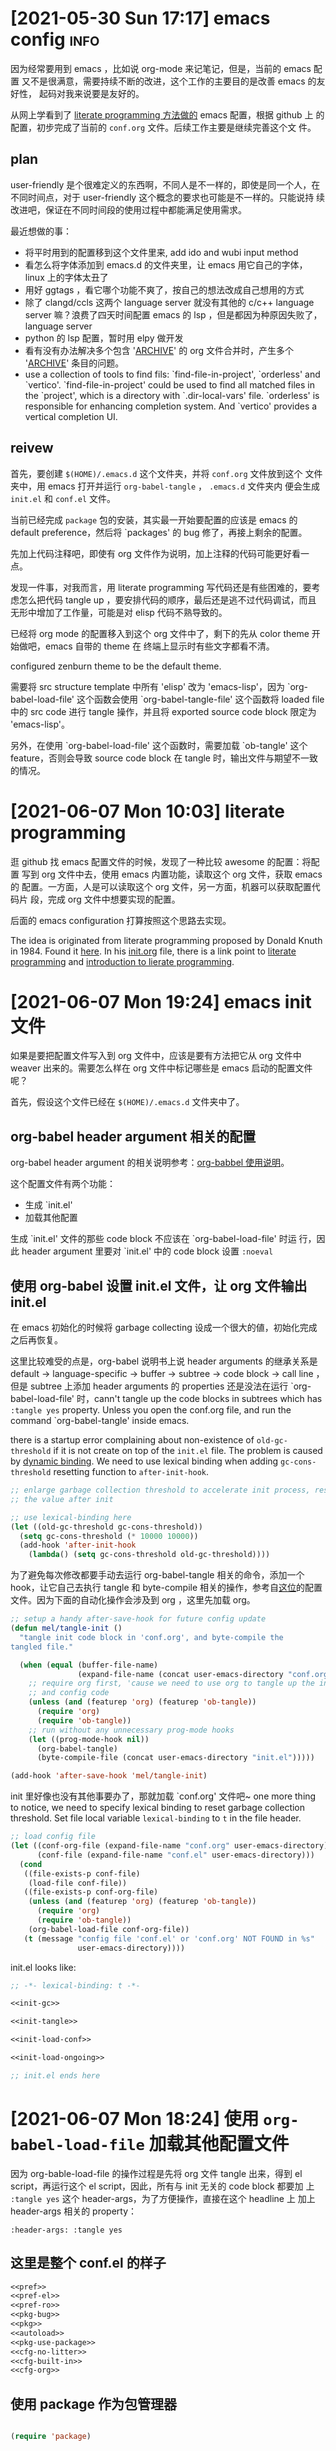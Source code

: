 #+STARTUP: hideblocks
* [2021-05-30 Sun 17:17] emacs config                                  :info:
  :PROPERTIES:
  :CUSTOM_ID: node-2021-05-30-17-17
  :ID:       node-2021-05-30-17-17
  :END:

  因为经常要用到 emacs ，比如说 org-mode 来记笔记，但是，当前的 emacs 配置
  又不是很满意，需要持续不断的改进，这个工作的主要目的是改善 emacs 的友好性，
  起码对我来说要是友好的。

  从网上学看到了 [[id:node-2021-06-07-10-03][literate programming 方法做的]] emacs 配置，根据 github 上
  的配置，初步完成了当前的 ~conf.org~ 文件。后续工作主要是继续完善这个文
  件。

** plan

   user-friendly 是个很难定义的东西啊，不同人是不一样的，即使是同一个人，在
   不同时间点，对于 user-friendly 这个概念的要求也可能是不一样的。只能说持
   续改进吧，保证在不同时间段的使用过程中都能满足使用需求。

   最近想做的事：
   - 将平时用到的配置移到这个文件里来, add ido and wubi input method
   - 看怎么将字体添加到 emacs.d 的文件夹里，让 emacs 用它自己的字体，linux
     上的字体太丑了
   - 用好 ggtags ，看它哪个功能不爽了，按自己的想法改成自己想用的方式
   - 除了 clangd/ccls 这两个 language server 就没有其他的 c/c++ language
     server 嘛？浪费了四天时间配置 emacs 的 lsp ，但是都因为种原因失败了，
     language server
   - python 的 lsp 配置，暂时用 elpy 做开发
   - 看有没有办法解决多个包含 '_ARCHIVE_' 的 org 文件合并时，产生多个
     '_ARCHIVE_' 条目的问题。
   - use a collection of tools to find fils: `find-file-in-project',
     `orderless' and `vertico'. `find-file-in-project' could be used to
     find all matched files in the `project', which is a directory with
     `.dir-local-vars' file. `orderless' is responsible for enhancing
     completion system. And `vertico' provides a vertical completion UI.

** reivew

   首先，要创建 ~$(HOME)/.emacs.d~ 这个文件夹，并将 ~conf.org~ 文件放到这个
   文件夹中，用 emacs 打开并运行 ~org-babel-tangle~ ， ~.emacs.d~ 文件夹内
   便会生成 ~init.el~ 和 ~conf.el~ 文件。

   当前已经完成 ~package~ 包的安装，其实最一开始要配置的应该是 emacs 的
   default preference，然后将 `packages' 的 bug 修了，再接上剩余的配置。

   先加上代码注释吧，即使有 org 文件作为说明，加上注释的代码可能更好看一点。

   发现一件事，对我而言，用 literate programming 写代码还是有些困难的，要考
   虑怎么把代码 tangle up ，要安排代码的顺序，最后还是逃不过代码调试，而且
   无形中增加了工作量，可能是对 elisp 代码不熟导致的。

   已经将 org mode 的配置移入到这个 org 文件中了，剩下的先从 color theme 开
   始做吧，emacs 自带的 theme 在 终端上显示时有些文字都看不清。

   configured zenburn theme to be the default theme.

   需要将 src structure template 中所有 'elisp' 改为 'emacs-lisp'，因为
   `org-babel-load-file' 这个函数会使用 `org-babel-tangle-file' 这个函数将
   loaded file 中的 src code 进行 tangle 操作，并且将 exported source code
   block 限定为 'emacs-lisp'。

   另外，在使用 `org-babel-load-file' 这个函数时，需要加载 `ob-tangle' 这个
   feature，否则会导致 source code block 在 tangle 时，输出文件与期望不一致
   的情况。

* [2021-06-07 Mon 10:03] literate programming
  :PROPERTIES:
  :CUSTOM_ID: node-2021-06-07-10-03
  :ID:       node-2021-06-07-10-03
  :END:

  逛 github 找 emacs 配置文件的时候，发现了一种比较 awesome 的配置：将配置
  写到 org 文件中去，使用 emacs 内置功能，读取这个 org 文件，获取 emacs 的
  配置。一方面，人是可以读取这个 org 文件，另一方面，机器可以获取配置代码片
  段，完成 org 文件中想要实现的配置。

  后面的 emacs configuration 打算按照这个思路去实现。

  The idea is originated from literate programming proposed by Donald Knuth
  in 1984. Found it [[https://github.com/alhassy/emacs.d][here]]. In his [[https://github.com/alhassy/emacs.d/blob/master/init.org][init.org]] file, there is a link point to
  [[https://leanpub.com/lit-config/read][literate programming]] and [[http://www.howardism.org/Technical/Emacs/literate-programming-tutorial.html][introduction to lierate programming]].
* [2021-06-07 Mon 19:24] emacs init 文件
  :PROPERTIES:
  :CUSTOM_ID: node-2021-06-07-19-24
  :ID:       node-2021-06-07-19-24
  :END:

  如果是要把配置文件写入到 org 文件中，应该是要有方法把它从 org 文件中
  weaver 出来的。需要怎么样在 org 文件中标记哪些是 emacs 启动的配置文件呢？

  首先，假设这个文件已经在 ~$(HOME)/.emacs.d~ 文件夹中了。

** org-babel header argument 相关的配置

   org-babel header argument 的相关说明参考：[[https://org-babel.readthedocs.io/en/latest/header-args][org-babbel 使用说明]]。

   这个配置文件有两个功能：
   - 生成 `init.el'
   - 加载其他配置

   生成 `init.el' 文件的那些 code block 不应该在 `org-babel-load-file' 时运
   行，因此 header argument 里要对 `init.el' 中的 code block 设置 ~:noeval~

** 使用 org-babel 设置 init.el 文件，让 org 文件输出 init.el
   :PROPERTIES:
   :header-args: :tangle no
   :END:

   在 emacs 初始化的时候将 garbage collecting 设成一个很大的値，初始化完成
   之后再恢复。

   这里比较难受的点是，org-babel 说明书上说 header arguments 的继承关系是
   default -> language-specific -> buffer -> subtree -> code block -> call
   line ，但是 subtree 上添加 header arguments 的 properties 还是没法在运行
   `org-babel-load-file' 时，cann't tangle up the code blocks in subtrees
   which has ~:tangle yes~ property. Unless you open the conf.org file, and
   run the command `org-babel-tangle' inside emacs.

   there is a startup error complaining about non-existence of
   ~old-gc-threshold~ if it is not create on top of the =init.el= file. The
   problem is caused by [[https://www.emacswiki.org/emacs/DynamicBindingVsLexicalBinding][dynamic binding]]. We need to use lexical binding
   when adding ~gc-cons-threshold~ resetting function to ~after-init-hook~.

   #+begin_src emacs-lisp :noweb-ref init-gc :noeval
     ;; enlarge garbage collection threshold to accelerate init process, reset
     ;; the value after init

     ;; use lexical-binding here
     (let ((old-gc-threshold gc-cons-threshold))
       (setq gc-cons-threshold (* 10000 10000))
       (add-hook 'after-init-hook
         (lambda() (setq gc-cons-threshold old-gc-threshold))))
   #+end_src

   为了避免每次修改都要手动去运行 org-babel-tangle 相关的命令，添加一个
   hook，让它自己去执行 tangle 和 byte-compile 相关的操作，参考自[[https://github.com/larstvei/dot-emacs][这位]]的配置
   文件。因为下面的自动化操作会涉及到 org ，这里先加载 org。

   #+begin_src emacs-lisp :noweb-ref init-tangle :noeval
     ;; setup a handy after-save-hook for future config update
     (defun mel/tangle-init ()
       "tangle init code block in 'conf.org', and byte-compile the
     tangled file."

       (when (equal (buffer-file-name)
                    (expand-file-name (concat user-emacs-directory "conf.org")))
         ;; require org first, 'cause we need to use org to tangle up the init
         ;; and config code
         (unless (and (featurep 'org) (featurep 'ob-tangle))
           (require 'org)
           (require 'ob-tangle))
         ;; run without any unnecessary prog-mode hooks
         (let ((prog-mode-hook nil))
           (org-babel-tangle)
           (byte-compile-file (concat user-emacs-directory "init.el")))))

     (add-hook 'after-save-hook 'mel/tangle-init)
   #+end_src

   init 里好像也没有其他事要办了，那就加载 `conf.org' 文件吧~ one more
   thing to notice, we need to specify lexical binding to reset garbage
   collection threshold. Set file local variable ~lexical-binding~ to ~t~
   in the file header.

   #+begin_src emacs-lisp :noweb-ref init-load-conf :noeval
     ;; load config file
     (let ((conf-org-file (expand-file-name "conf.org" user-emacs-directory))
           (conf-file (expand-file-name "conf.el" user-emacs-directory)))
       (cond
        ((file-exists-p conf-file)
         (load-file conf-file))
        ((file-exists-p conf-org-file)
         (unless (and (featurep 'org) (featurep 'ob-tangle))
           (require 'org)
           (require 'ob-tangle))
         (org-babel-load-file conf-org-file))
        (t (message "config file 'conf.el' or 'conf.org' NOT FOUND in %s"
                    user-emacs-directory))))
   #+end_src

   init.el looks like:

   #+begin_src emacs-lisp :tangle init.el :noweb tangle :noeval
     ;; -*- lexical-binding: t -*-

     <<init-gc>>

     <<init-tangle>>

     <<init-load-conf>>

     <<init-load-ongoing>>

     ;; init.el ends here
   #+end_src

* [2021-06-07 Mon 18:24] 使用 ~org-babel-load-file~ 加载其他配置文件
   :PROPERTIES:
   :header-args: :tangle no
   :END:

  因为 org-bable-load-file 的操作过程是先将 org 文件 tangle 出来，得到 el
  script，再运行这个 el script，因此，所有与 init 无关的 code block 都要加
  上 ~:tangle yes~ 这个 header-args，为了方便操作，直接在这个 headline 上
  加上 header-args 相关的 property：

  #+begin_example
    :header-args: :tangle yes
  #+end_example

** 这里是整个 conf.el 的样子

   #+begin_src emacs-lisp :tangle yes :noweb strip-export
     <<pref>>
     <<pref-el>>
     <<pref-ro>>
     <<pkg-bug>>
     <<pkg>>
     <<autoload>>
     <<pkg-use-package>>
     <<cfg-no-litter>>
     <<cfg-built-in>>
     <<cfg-org>>
    #+end_src

** 使用 package 作为包管理器

    #+begin_src emacs-lisp :noweb-ref pkg

      (require 'package)
    #+end_src

    配置 package 下载路径，不同 emacs 版本对应不同的下载路径。对于 26.1 这个
    版本，还可以配置 `package-gnupghome-dir' 这个文件夹。

    #+begin_src emacs-lisp :noweb-ref pkg

      (let ((versioned-pkg-dirs
             (mel/expand-pkgs-dir
              (format "elpa-%s.%s" emacs-major-version emacs-minor-version))))
        (setq package-user-dir versioned-pkg-dirs)
        (setq package-gnupghome-dir (expand-file-name "gnupg" versioned-pkg-dirs)))
    #+end_src

    package 仓库 `gnu' 与 `melpa'，这里使用网易的镜像。

    #+begin_src emacs-lisp :noweb-ref pkg

      (setq package-archives '(("gnu" . "http://mirrors.ustc.edu.cn/elpa/gnu/")
                               ("melpa-stable" . "http://mirrors.ustc.edu.cn/elpa/melpa-stable/")
                               ("melpa" . "http://mirrors.ustc.edu.cn/elpa/melpa/")))
    #+end_src

    这个配置好像是在哪抄的，忘了具体作用了。

    #+begin_src emacs-lisp :noweb-ref pkg

      (setq package-enable-at-startup nil)
    #+end_src

    添加一个安装 package 的函数

    #+begin_src emacs-lisp :noweb-ref pkg

      (defun mel/require-package (pkg)
        "Install given PACKAGE"
        (condition-case err
            (unless (package-installed-p pkg)
              (package-install pkg))
          (error (message "Couldn't install package: `%s': %S" pkg err) nil)))
    #+end_src

    初始化 package，并更新 package list

    #+begin_src emacs-lisp :noweb-ref pkg

      (package-initialize)

      ;; unconditionally update keyring for all versions
      (when (not package-archive-contents)
        ;; disable signature checking
        (setq package-check-signature nil)
        ;; these function are needed at least in versions less than 26.3
        (when (version<= "26.3" emacs-version)
          ;; install gnu-elpa-keyring-update
          (package-refresh-contents)
          (mel/require-package 'gnu-elpa-keyring-update)
          ;; set signature checking to default value
          (setq package-check-signature 'allow-unsigned)
          ;; import keyring to versioned-pkg-dirs/gnupg
          (package-import-keyring (expand-file-name "package-keyring.gpg" data-directory))
          ;; update keyring
          (gnu-elpa-keyring-update)))
    #+end_src

    因为 26.1 emacs 的 [[https://debbugs.gnu.org/cgi/bugreport.cgi?bug=34341][这个 bug]]，对于 emacs 26.1 需要额外添加一个操作，参考
    自[[https://github.com/syl20bnr/spacemacs/issues/12535][这里]]。

    #+begin_src emacs-lisp :noweb-ref pkg-bug

      (setq gnutls-algorithm-priority "NORMAL:-VERS-TLS1.3")
    #+end_src

** 使用 use-package 管理各个 package 的配置，首先要安装并配置 use-package

    #+begin_src emacs-lisp :noweb-ref pkg-use-package
      (unless (require 'use-package nil t)
          ;; install use-package
          (mel/require-package 'use-package))
    #+end_src
* [2021-06-09 Wed 09:33] 将工作主体移出

  参考网上 literate programming 形式，将配置文件写在 org 文件内部，org 文件
  中说明每个配置的相关信息，[[id:node-2021-06-07-19-24][这里]]已经初步完成了 ~conf.org~ 文件的雏形，剩余
  工作主要是一点点完善这个文件，有空可以将这个工作的主体移出 project 文件了，
  project 文件里只记录这个工作的相关说明。
* [2021-06-26 Sat 21:05] 配置 default
  :PROPERTIES:
  :header-args: :tangle no
  :ID:       node-2021-06-26-21-05
  :END:

  define some handy functions. ~mel/mkdir~ 函数用于创建文件夹。
  ~mel/expand-emacs-d~ 在输入的文件夹之前添加
  ~${HOME}/.emacs.d/~ 。~mel/auto-dir-n-file~ 为保存 emacs 自动生成的文件的
  位置。

  #+begin_src emacs-lisp :noweb-ref pref
    ;; handy function
    (defun mel/mkdir (dir-name)
      "Check if dir-name exists, if not, make a new dir called `dir-name'"
      (unless (file-exists-p dir-name)
        (make-directory (file-name-as-directory dir-name))))

    (defun mel/expand-emacs-d (dir-name)
      "Expand dir name relative to `user-emacs-directory'"
      (file-name-as-directory
       (expand-file-name (convert-standard-filename dir-name)
                         user-emacs-directory)))

    ;; set mel/auto-dir-n-file
    (defvar mel/auto-dir-n-file
      (mel/expand-emacs-d "auto-dir-n-file")
      "The directory where packages place their configuration files")

    ;; create auto-dir-n-file
    (mel/mkdir mel/auto-dir-n-file)

    (defun mel/expand-auto-dir (dir-name)
      "Expand dir name relative to `mel/auto-dir-n-file'"
      (file-name-as-directory
       (expand-file-name (convert-standard-filename dir-name)
                         mel/auto-dir-n-file)))

    (defun mel/expand-auto-file (file-name)
      "Expand file name relative to `mel/auto-dir-n-file'"
      (expand-file-name (convert-standard-filename file-name)
                        mel/auto-dir-n-file))
  #+end_src

  设置 default variable，使用 `setq' 只能让变量在某一个 buffer 中为设置的値，
  `setq-default' 可以修改这些变量的默认値。 ~fill-column~ 为一行最多可以保
  存的文字长度，使用 `A-q' 可以将一行很长的文字自动格式化成每一行只有
  ~fill-column~ 字符长度的一段文字。

  #+begin_src emacs-lisp :noweb-ref pref
    ;; set default fill-column 75
    (setq-default fill-column 75
                  ;; make indentation command use space only
                  indent-tabs-mode nil
                  ;; tab width
                  tab-width 4
                  ;; tab indent
                  tab-always-indent 'complete
                  ;; display line number
                  line-number-mode t
                  ;; display line number
                  column-number-mode t)
  #+end_src

  设置 emacs 界面，阻止 startup 界面，关闭 menu bar, tool bar，显示当前电池
  量。对于 =26.0.50= 版本，显示行号。

  #+begin_src emacs-lisp :noweb-ref pref
    ;; disable startup message
    (setq inhibit-startup-message t)

    ;; disable menu-bar
    (if (functionp 'menu-bar-mode) (menu-bar-mode -1))

    ;; disable tool-bar
    (if (functionp 'tool-bar-mode) (tool-bar-mode -1))

    ;; disable scrollbar
    (if (functionp 'scroll-bar-mode) (scroll-bar-mode -1))

    ;; battery
    (ignore-errors (display-battery-mode 1))

    ;; display line number
    (when (version<= "26.0.50" emacs-version)
      (global-display-line-numbers-mode))
  #+end_src

  设置 emacs 自带功能，使用 backup 功能，关闭 auto-save 功能。backup 功能在
  文件保存的时候会对保存之前的文件做一次备份。auto-save 功能隔一段时间就会
  用自动保存文件名格式自动保存一份这个文件，但是这个功能用了这么长时间
  emacs 也没用过，不如关了 auto-save 功能。

  #+begin_src emacs-lisp :noweb-ref pref
    ;; setup backup dir
    (let* ((emacs-backup-dir (mel/expand-auto-dir "backup")))
      (mel/mkdir emacs-backup-dir)
      (setq backup-directory-alist `((".*" . ,emacs-backup-dir))
            ;; don't delink hardlinks
            backup-by-copying t
            ;; use version numbers on backups
            version-control t
            ;; automatically delete excess backups
            delete-old-versions t
            ;; how many of the newest version to keep
            kept-new-versions 100
            ;; how many of the old
            kept-old-versions 3
            )) ;; end of backup dir setup

    ;; disable auto-save
    (setq auto-save-default nil)
  #+end_src

  update the contents of opened buffers when the associated file changes on
  disk.

  #+begin_src emacs-lisp :noweb-ref pref

    ;; revert buffer associated with a file when the file changes on disk
    (global-auto-revert-mode 1)
  #+end_src

  disable all mouse input.

  #+begin_src emacs-lisp :noweb-ref pref

    ;; disable mouse input
    (global-unset-key (kbd "<down-mouse-1>"))
    (global-unset-key (kbd "<mouse-1>"))
    (global-unset-key (kbd "<down-mouse-3>"))
    (global-unset-key (kbd "<mouse-3>"))
  #+end_src

  所有从 elpa 源下载的文件都放到 ~${HOME}/.emacs.d/pkgs~ 这个文件夹。将从网
  上直接下载的文件放到 ~${HOME}/.emacs.d/pkgs/non-elpa~ 这个文件夹。When
  the dir ~mel/non-elpa~ is created, we need to add it to ~load-path~ so as
  to let Emacs knows where to find the manually installed packages. More
  config option could be found on [[https://www.emacswiki.org/emacs/LoadPath][LoadPath]] of emacswiki.

  #+begin_src emacs-lisp :noweb-ref pref

    ;; create dir `pkgs' and `non-elpa'
    (defvar mel/pkgs
      (mel/expand-emacs-d "pkgs")
      "The directory to save elpa source files")

    (defvar mel/non-elpa
      (expand-file-name "non-elpa" mel/pkgs)
      "The directory to save manually download files")

    ;; create `pkgs' dir
    (mel/mkdir mel/pkgs)

    ;; create `non-elpa' dir
    (mel/mkdir mel/non-elpa)

    ;; add `non-elpa' and its subdirs to load-path
    (let ((default-directory mel/non-elpa))
      (normal-top-level-add-to-load-path '("."))
      (normal-top-level-add-subdirs-to-load-path))

    ;; func to expand pkgs dir
    (defun mel/expand-pkgs-dir (dir-name)
      "Expand dir name relative to `mel/pkgs'"
      (file-name-as-directory
       (expand-file-name (convert-standard-filename dir-name)
                         mel/pkgs)))

    ;; func to expand pkgs file
    (defun mel/expand-pkgs-dir (file-name)
      "Expand file name relative to `mel/pkgs'"
      (expand-file-name (convert-standard-filename file-name)
                        mel/pkgs))

    ;; func to expand non-elpa dir
    (defun mel/expand-non-elpa-dir (dir-name)
      "Expand dir name relative to `mel/non-elpa'"
      (file-name-as-directory
       (expand-file-name (convert-standard-filename dir-name)
                         mel/non-elpa)))

    ;; func to expand non-elpa files
    (defun mel/expand-non-elpa-file (file-name)
      "Expand file name relative to `mel/non-elpa'"
      (expand-file-name (convert-standard-filename file-name)
                        mel/non-elpa))
  #+end_src

  add a dir called 'el-file' to store private elisp scripts. And put this
  dir on top of ~load-path~, so libraries in this dir take precedence over
  others.

  #+begin_src emacs-lisp :noweb-ref pref-el
    ;; create dir `el-file'
    (defvar mel/el-file-dir
      (mel/expand-emacs-d "el-file")
      "Private elisp scripts directory")

    ;; create `el-file' dir
    (mel/mkdir mel/el-file-dir)

    ;; func to expand el-file files
    (defun mel/expand-el-file (file-name)
      "Expand file name relative to `mel/el-file'"
      (expand-file-name (convert-standard-filename file-name)
                        mel/el-file-dir))

    ;; add `el-file' on top of load-path
    (let ((default-directory mel/el-file-dir))
      (setq load-path
            (append
             (let ((load-path (copy-sequence load-path))) ;; Shadow
               (append
                (copy-sequence (normal-top-level-add-to-load-path '(".")))
                (normal-top-level-add-subdirs-to-load-path)))
             load-path)))
  #+end_src
* [2021-06-27 Sun 22:32] 设置 org mode
  :PROPERTIES:
  :header-args: :tangle no
  :ID:       node-2021-06-27-22-32
  :END:

  org mode 在配置一开始就加载了，但是主要是为了使用 ~org-babel-load-file~
  这个函数将代码从 org 文件中 tangle up，这里对 org mode 进行正式的配置。

  #+begin_src emacs-lisp :noweb-ref cfg-org :noweb yes

    ;;
    ;; org-cfg
    ;;

    (use-package org
      :config
      (progn
        <<org-config>>
        ))
  #+end_src

  手动修改 invisible position in org file 时，将折叠区域打开并显示修改，这
  样做可以避免不小心将折叠区域修改了而不知情的情况发生（经常干这种蠢事）。

  #+begin_src emacs-lisp :noweb-ref org-config
    ;; show effect when requested to edit on invisible position
    (setq org-catch-invisible-edits 'show)
  #+end_src

  再来定义一些 TODO 关键字。一个条目应该从 UNREAD -> (TODO | WAIT) ->
  (DONE | CANCELED)，这里是不是应该画一个图，目前还不会画图 ... 先这样吧。
  UNREAD 状态到其他状态时记录下时间，从任何状态进入到 TODO、WAIT 或者
  CANCELED 状态时记录时间和说明，从任何状态进入到 DONE 状态时记录下时间。将
  这些 log 写到 drawer 里，平时并不是很想看到。

  参考 [[https://orgmode.org/manual/Tracking-TODO-state-changes.html#Tracking-TODO-state-changes][org manual]] 中对 tracking state changes 的说明，可以用 '/' 分隔进入状
  态和离开状态的操作。

  #+begin_src emacs-lisp :noweb-ref org-config
    ;; todo keywords
    (setq org-todo-keywords (quote ((sequence
                                     ;; todo item that need to clarify outcome or process immediately
                                     "UNREAD(u/!)"
                                     ;; making project plan which leads to the outcome
                                     "TODO(t@)"
                                     ;; interrupted by something, need to resume when the context is proper
                                     "WAIT(w@)"
                                     "|"
                                     "DONE(d!)"
                                     "CANCELED(c@)"))))
    ;; log drawer for state change
    (setq org-log-into-drawer t)

    ;; key binding to change todo state
    (define-key org-mode-map (kbd "C-c t") #'org-todo)
  #+end_src

  对于 DONE 状态的条目，将它们统一归档到 headline 为 '_ARCHIVE_' 的条目中。
  这种做法有个弊端：将多个 org 文件合并到一起时，会有多个 '_ARCHIVE_' 条目，
  看的比较操心。

  #+begin_src emacs-lisp :noweb-ref org-config
    ;; set org-archive-sibling-heading
    (setq org-archive-sibling-heading "_ARCHIVE_")
  #+end_src

  设置 global tags，'inbox' 记录突然想到，待处理的事情，'material' 为可以作
  为参考资料的内容，'note' 写一些平时的感悟，'project' 存储一些耗时比较长的
  工作，'canceled' 是被取消的工作，'ARCHIVE' 中主要包含一些一次性已经做完的
  事情。

  #+begin_src emacs-lisp :noweb-ref org-config
    ;; global tags list
    (setq org-tag-alist (quote (;; daily input
                                ("inbox" . ?i)
                                ;; reference material
                                ("material" . ?m)
                                ;; temporary idea
                                ("note" . ?n)
                                ;; stuff that needs more than five minutes to process
                                ("project" . ?p)
                                ;; keyword of current information node
                                ("kwd" . ?k)
                                ;; canceled todo item
                                ("canceled" . ?c)
                                ;; archived todo item
                                ("ARCHIVE" . ?a))))

    ;; key binding to set tags
    (define-key org-mode-map (kbd "C-c k") #'org-set-tags-command)
  #+end_src

  +org 可以根据 TODO state 的改变，自动修改 tags。+

  #+begin_src emacs-lisp :noweb-ref org-config-tags-triggers
    ;; todo state triggered tag change
    (setq org-todo-state-tags-triggers
          `(;; no todo keywords
            ("" ("inbox") ("project") ("canceled") ("ARCHIVE") ("note" . t))
            ;; add inbox tag to unread items
            ("UNREAD" ("inbox" . t))
            ;; add project tag to todo items, rm inbox tag
            ("TODO" ("inbox") ("project" . t))
            ;; add canceled tag to canceled items, rm inbox tag
            ("CANCELED" ("inbox") ("canceled" . t) ("ARCHIVE" . t))
            ;; add archive tag to done items, rm inbox and canceled
            ("DONE" ("inbox") ("canceled"))))
  #+end_src

  将 org-agenda-files 设置为 =user-emacs-directory= 下的一个目录，主要是想
  把所有的 org file 放到一起，方便离线操作。使用 org-refile 时，只对
  org-agenda-files 及当前正在编辑的 org 文件进行搜索，最大的查找深度设为 6
  。显示 org-refile 目标文件名，并将不同层级的 headline 以路径的形式显示。
  使用 ido 进行查找，不需要一级一级的查询。允许 org-refile 时创建新的根层级
  的 headline。

  #+begin_src emacs-lisp :noweb-ref org-config
    (defvar mel/org-file-dir
      (mel/expand-emacs-d "org-file")
      "The directory o save org-files")

    ;; create `mel/org-file-dir' in case it does not exist
    (mel/mkdir mel/org-file-dir)

    (defun mel/expand-org-file (file-name)
      "expang file name relative to `mel/org-file-dir'"
      (expand-file-name (convert-standard-filename file-name)
                        mel/org-file-dir))

    ;; set org-agenda-files
    (setq org-agenda-files (list mel/org-file-dir)
          ;; set org-refile-targets
          org-refile-targets (quote (;; use current buffer
                                     (nil :maxlevel . 6)
                                     ;; use org-agenda-files for targets
                                     (org-agenda-files :maxlevel . 6)))
          ;; provide refile target as path
          org-refile-use-outline-path (quote file)
          ;; complete the outline path in a single go
          org-outline-path-complete-in-steps nil
          ;; create new parents
          org-refile-allow-creating-parent-nodes (quote confirm))
  #+end_src

  私以为 org mode 里最好用的应该是 org-capture ，可以方便的记下笔记。先设置
  org-capture 使用的文件目录 `org-directory' 和`org-default-notes-file'，
  `org-directory' 不只在 org-capture 里用到，因为我将 org 文件都放到了一个
  文件夹里去了，也就可以不用管它们的区别了。

  #+begin_src emacs-lisp :noweb-ref org-config
    ;; set `org-directory'
    (setq org-directory mel/org-file-dir
          ;; set org-capture note file
          mel/org-note-file (mel/expand-org-file "note.org")
          org-default-notes-file mel/org-note-file)
  #+end_src

  先定义一个添加 template 的函数，方便以后添加 template。

  #+begin_src emacs-lisp :noweb-ref org-config
    ;; clear org-capture-template
    (setq org-capture-templates nil)
    ;; org-capture configuration func
    (defun mel/org-cap-add-temp (key desc type target temp)
      (push `(,key ,desc ,type ,target ,temp) org-capture-templates))
  #+end_src

  =inbox.org= 文件用来记录待办事项。

  #+begin_src emacs-lisp :noweb-ref org-config
    ;; capture inbox
    (let ((mel/org-inbox-file (mel/expand-org-file "inbox.org")))
      (mel/org-cap-add-temp "i" "Inbox" 'entry `(file ,mel/org-inbox-file) "* UNREAD %T %?"))
  #+end_src

  =note.org= 文件用来记录平时的随想。

  #+begin_src emacs-lisp :noweb-ref org-config
    ;; capture note
    (mel/org-cap-add-temp "n" "Note" 'entry `(file ,mel/org-note-file) "* %T %?")
  #+end_src

  =material.org= 文件用来记录平时遇到问题的解决方法，作用类似于一个工具书。
  #+begin_src emacs-lisp :noweb-ref org-config
    ;; capture material
    (let ((mel/org-material-file (mel/expand-org-file "material.org")))
          (mel/org-cap-add-temp "m" "Material" 'entry `(file ,mel/org-material-file) "* %T %?"))
  #+end_src

  =journal.org= 类似于日记。

  #+begin_src emacs-lisp :noweb-ref org-config
    ;; capture journal
    (let ((mel/org-journal-file (mel/expand-org-file "journal.org")))
      (mel/org-cap-add-temp "j" "Journal" 'entry `(file+olp+datetree ,mel/org-journal-file) "* %U %?"))
  #+end_src

  =project.org= 更正式一点，因为是个长期工作，需要考虑它是什么，使用
  project 这个 template 时，headline 由提示输入，tag 名也由提示输入；tag 提
  示一共有两个，对于 project header ，其中一个 tag 应该是 prj，另一 个tag
  是这个 project 的 tag name。这样，在 agenda 中使用 prj 这个 tag 去搜索时，
  会显示所有的 project header，使用 project 的 tag name 去搜索时，会显示所
  有与这个 project 相关的 entries。如果 capture 要记录的是某个 project 相关
  的 entry，而不是 project header，可以将其中一个 tag 留空（在提示输入 tag
  时，直接回车），另一个 tag 提示的时候使用 tab 键查找对应 project 的 tag
  name。

  #+begin_src emacs-lisp :noweb-ref org-config
    ;; capture project
    (let ((mel/org-prj-file (mel/expand-org-file "project.org")))
      (mel/org-cap-add-temp "p" "Project" 'entry `(file ,mel/org-prj-file) "* %U %^{headline} %^G%^G\n\n%?"))
  #+end_src

  日常工作中每天还要写周报，加个 =review.org= ，记录每周周报。日常工作中用
  的 emacs 环境需要将 :tangle no 和 :noeval 这两个 header args 删除。

  #+begin_src emacs-lisp :noweb-ref org-config
    ;; capture weekly review
    (let ((mel/org-review-file (mel/expand-org-file "review.org")))
      (mel/org-cap-add-temp "r" "Review" 'entry `(file ,mel/org-review-file) "* %T %(format-time-string \"%W\")-th review\n%?"))
  #+end_src

  最后，添加 org-agenda 和 org-capture 的快捷鍵，设置 "C-c c" 调用
  org-capture ，"C-c a" 调用 org-agenda。

  #+begin_src emacs-lisp :noweb-ref org-config
    ;; set shortcut to org-capture, org-agenda
    (global-set-key (kbd "C-c c") #'org-capture)
    (global-set-key (kbd "C-c a") #'org-agenda)
  #+end_src

** [2021-06-08 Tue 16:48] inhibit tag inheritance in ~tags~ and type agenda generation

  使用 org-agenda 生成 tags 类型的 agenda 时，如果某个 subtree 下面有很多子
  subtree，最高层 subtree 的 tags 会继承给所有子 subtree，生成的 agenda 冗
  长，找不到关键信息。

  搜 org mode 关于 tags inheritance，找到了关闭继承的方法：将
  `org-agenda-use-tag-inheritance' 设置成 nil。

  #+begin_src emacs-lisp :noweb-ref org-config
    (setq org-agenda-use-tag-inheritance nil)
  #+end_src

** [2021-07-27 Tue 22:51] info node id

#+begin_src emacs-lisp :noweb-ref org-config
  ;; activate org-id
  (add-to-list 'org-modules 'org-id t)
  (defun mel/org-set-node-id (&optional goto pom)
    "Set the ID property of the entry at point-or-marker POM.
  If POM is nil, refer to the entry at point. The function create a
  ID if none is present already. The ID of the entry is returned.

  With a `\\[universal-argument]' prefix argument, delete timestamp
  in the headline."
    (interactive "P")
    (org-with-point-at pom
      ;; make sure we are not before the first heading
      (unless (org-before-first-heading-p)
        (let* ((id (org-entry-get nil "ID"))
               (ts (org-entry-get nil "ts"))
               (ts-a (org-entry-get nil "TIMESTAMP"))
               (ts-ia (org-entry-get nil "TIMESTAMP_IA"))
               ;; set id format
               (id-format "node-%Y-%m-%d-%H-%M")
               ;; high time resolution id format, with the precision of microsecond
               (id-fmt-h "node-%Y-%m-%d-%H-%M-%S-%6N")
               ;; set default internal-time to current time if ts-a and ts-ia is no available
               (internal-time (time-convert (current-time) 'list))
               (id-str nil)
               (heading (nth 4 (org-heading-components)))
               (head-str (string-trim
                          ;; replace front-most timestamp with empty in headline
                          (replace-regexp-in-string
                           (concat "^" org-ts-regexp-both) "" heading))))
          ;; prompt if there is no `ID', active timestamp or inactive timestamp
          (unless (or ts-a ts-ia id)
            (message "Current time will be used. Node without an Active/Inactive timestamp"))
          ;; set time
          (if (or ts ts-a ts-ia)
              (setq internal-time (org-time-string-to-time (or ts ts-a ts-ia))))
          ;; fill id-str
          (setq id-str (format-time-string id-format internal-time))
          (setq id-str-h (format-time-string id-fmt-h internal-time))
          ;; set id if not eq. assuming all `ID' have high time resolution,
          ;; only low time resolution parts of the `ID's need to be compared.
          (unless (and id (compare-strings id nil (length id-str) id-str nil nil))
            (org-entry-put pom "ID" id-str-h)
            ;; set id and id-str to id-str-h
            (setq id id-str-h id-str id-str-h)
            (org-entry-put pom "ts" (format-time-string (cdr org-time-stamp-formats) internal-time))
            (org-id-add-location id-str-h (buffer-file-name (buffer-base-buffer))))
          (unless (not (equal goto '(4)))
            ;; move timestamp to ts property
            (if (or ts-a ts-ia)
                (org-entry-put pom "ts" (or ts-a ts-ia)))
            ;; delete timestamp in headline if the heading is not an empty string
            (unless (string-empty-p head-str)
              (org-edit-headline head-str)))
          ;; return plist
          (list :link (concat "id:" id) :description head-str)))))

  ;; bind keys
  (define-key org-mode-map (kbd "C-c i") 'mel/org-set-node-id)
#+end_src

** [2021-11-18 Thu 18:08] context info for sparse tree view

设置使用 org sparse tree 查找时显示的内容丰富度
#+begin_src emacs-lisp :noweb-ref org-config
  ;; set revealing context
  (setq org-show-context-detail (append org-show-context-detail '((tags-tree . local))))
#+end_src

** [2021-11-23 Tue 12:40] map-pos

添加一个函数，用来添加标号信息 map-pos ，接收用戶输入，将输入信息作为
map-pos，写到 property 中，写 mind-map 时，使用 column view，将 map-pos 作
为一个 field 显示出来，那样 org 文档就不会显得特别凌乱，还不会影响 org 文档
每个节点之间的格式。

#+begin_src elisp :noweb-ref org-config
  (defun mel/org-set-map-pos (map-pos &optional pom)
    "Set the mind-map position of the entry at point-or-marker POM.
  If the POM is nil, refer to the entry at point."
    (interactive "smap pos: ")
    (org-with-point-at pom
      (let ((old-pos (org-entry-get nil "MAP_POS")))
        (if (and old-pos (stringp old-pos))
            (message "map pos: %s --> %s" old-pos map-pos))
        (if (not (string-empty-p (string-trim map-pos)))
            (org-entry-put pom "MAP_POS" map-pos)
          (org-entry-delete pom "MAP_POS"))
        map-pos)))

  ;; bind keys
  (define-key org-mode-map (kbd "C-c m") 'mel/org-set-map-pos)
#+end_src
** [2022-01-15 Sat 22:33] org config 中添加一个 copy id 的函数

  用 org-entry-get 获取 id ，然后使用 org-kill-new 函数将 id 保存到
  kill-ring 中，方便在需要的位置使用 yank 将 kill-ring 中的 id 粘贴到

#+begin_src emacs-lisp :noweb-ref org-config
  ;; copy id to kill ring
  (defun mel/org-copy-id (&optional goto pom)
    "copy id of the entry at POM. if POM is undefined, copy id of
  the entry at pointer.

  With a `\\[universal-argument]' prefix argument, delete timestamp
  in the headline."
    (interactive "P")
    (org-with-point-at pom
      (let ((str-id (org-entry-get nil "ID" t)) ;; TODO: set inherited property in the interface
            (str-headline (nth 4 (org-heading-components)))
            (str-ref nil))
        ;; if `str-id' is empty, set node id, then copy it to `str-id'
        (unless (and str-id (not (string-blank-p str-id)))
          ;; set node id
          (mel/org-set-node-id goto pom)
          (setq str-id (org-entry-get nil "ID" t))) ;; TODO: set inherited property in the interface
        ;; construct reference with id
        (setq str-ref (format "[[id:%s][%s]]" str-id str-headline))
        (org-kill-new str-ref)
        ;; return link str-id and str-headline
        (list :link (concat "id:" str-id) :description str-headline))))
  ;; bind keys
  (define-key org-mode-map (kbd "C-c y") 'mel/org-copy-id)
#+end_src
** [2022-01-17 Mon 09:58] org mode hide block

org mode 通过 '#+begin' ... '#+end' 控制符声明控制符内文字的特殊用途，浏览
的时候可以将控制符内的文字折叠起来，literal programming 就用的这类控制符。
打开 org 文件的时候，如果把所有控制符中的文字都打开，会感觉很蹧心啊。

参考 org mode 对 [[https://www.gnu.org/software/emacs/manual/html_node/org/Blocks.htmlhttps://www.gnu.org/software/emacs/manual/html_node/org/Blocks.html][blocks]] 的使用说明，可以通过配置 `org-hide-block-startup'
变量或者在 org 文件开头添加 property:

#+begin_example
#+STARTUP: hideblocks
#+end_example

per file property 用起来好像有点问题，配置一个 key-binding 吧。

#+begin_src emacs-lisp :noweb-ref org-config
  ;; toggle block visibility
  (defun mel/org-toggle-blocks ()
    (interactive)
    (org-hide-block-toggle-all))

  (define-key org-mode-map (kbd "C-c h") 'mel/org-toggle-blocks)
#+end_src
** [2022-05-20 Fri 14:30] org config 中添加 back ref 功能
   每次看 node 的时候总感觉想起来点什么，但是又记不起来，后面隔了很久之后看
   到了链接位置，又忘了之前想找链接的缘由，给每个 node 加个 back reference
   功能，每次插链接的时候随手添加一下 back reference，解决感觉想起来却找不
   到记不起来的问题。

   back ref 的功能逻辑：

   - copy 当前 entry 的 id (mel/org-copy-id)
   - 跳转到 ref 的 entry (org-link-open)
     + 找到 entry 的 ref heading (org-map-entries, org-heading-componets, org-get-heading)
       * 如果没有 heading 是 ref 的 subtree 就新建一个 (org-insert-heading)
       * 查找所有 items，看有没有 id 相同的 item
         - 如果有，当前 id link 添加处理结束
         - 如果没有，在 ref 下新建一个 item，指向 copy 的 entry id (org-in-item-p, org-list-insert-item, org-end-of-item-list)
     + 跳转回原先的 entry (org-mark-ring-goto)
#+begin_src emacs-lisp :noweb-ref org-config
  (defun mel/org-back-ref-node (&optional pom)
    "Setup backward reference for `id' type org link.

  `id' of current subtree is used as the link in the referenced
  subtree."
    (interactive)
    (org-with-point-at pom
      (let* ((from-link (mel/org-set-node-id))
             ;; construct from-link-str
             (from-link-str (format "[[%s][%s]]"
                                    (plist-get from-link :link)
                                    (plist-get from-link :description)))
             (to-context (org-element-context))
             (to-id
              (pcase (org-element-property :type to-context)
                ("id" (org-element-property :path to-context))
                (_ nil)))
             (ref-heading "ref")
             (found-p nil)
             ;;to-level
             (to-heading ""))
        (if (not to-id)
            (user-error "Not an \"id\" TYPE link"))
        ;; goto beginning of linked headline
        (org-id-open to-id 'dont-care)
        ;;(setq to-level (nth 0 (org-heading-components)))
        ;;(setq to-heading (nth 4 (org-heading-components)))
        (save-restriction
          (org-narrow-to-subtree)
          ;; goto `ref' headline
          (while (and (< (point) (point-max)) (not found-p))
            (org-next-visible-heading 1)
            (setq to-heading (nth 4 (org-heading-components)))
            (if (string= ref-heading (string-trim to-heading))
                (setq found-p t)))
          ;; ref entry cannot been found
          (when (not found-p)
            ;; insert heading below current entry
            (org-insert-heading-respect-content)
            ;; demote ref as subtree of current heading
            (org-demote-subtree)
            ;; insert ref headling
            (org-edit-headline ref-heading)
            ;; insert link
            (insert "\n" "- " from-link-str))
          ;; insert link in the ref entry
          (when found-p
            ;; goto beginning of item
            (condition-case err
                (org-list-search-forward (org-item-beginning-re))
              (error
               (message "no list item in `ref' heading, item will be inserted at the end of the entry")
               ;; no list item in ref, insert one.
               ;; we are at the beginning of the ref heading
               (end-of-line)
               (insert "\n" "- " from-link-str)
               ;; use found-p as the list-existing indicator
               (setq found-p nil)))
            ;; search for existing id type link
            (when found-p
              (condition-case err
                  (org-list-search-forward (plist-get from-link :link))
                ;; there is no duplicated link. Insert the link to the list
                (error
                 (org-insert-item)
                 (insert from-link-str)
                 ;; sorting the ref list
                 (org-sort-list nil ?a) nil))))))
        ;; go back to the link position
        (current-buffer) (org-mark-ring-goto)))

  ;; bind keys
  (define-key org-mode-map (kbd "C-c b") 'mel/org-back-ref-node)
#+end_src

* [2021-07-04 Sun 19:26] 设置 color theme
  :PROPERTIES:
  :header-args: :tangle no
  :END:

  已经 [[id:node-2022-04-15-09-57-00-000000][<2022-04-15 Fri 09:57> 把 cfg-theme 部分移出去]]了，感觉这部分的加载不
  应该在这个位置。

  目前来看 zenburn theme 感觉还行，比较习惯于看这个 theme 配置的颜色。

  #+begin_src emacs-lisp :noweb-ref cfg-theme
    ;; install zenburn-theme
    (mel/require-package 'zenburn-theme)

    ;; load zenburn theme
    (load-theme 'zenburn t nil)
  #+end_src
* [2021-07-04 Sun 19:56] setup emacs font

  参考 [[https://www.gnu.org/software/emacs/manual/html_node/elisp/][elisp manual]]。emacs 要将一个字显示出来，会涉及到 face, font, fontset
  这三个概念。emacs 如果要显示 unicode 中的一个 character（unicode及 utf-8
  可以参考[[http://www.ruanyifeng.com/blog/2007/10/ascii_unicode_and_utf-8.html][这个链接]]），就需要为这个 character 找到对应的符号，并将这个符号显
  示到屏幕上去。face 指的是 emacs 显示这个符号时与这个符号相关的属性。font
  指的是某种有文字语言下部分或者全部的符号。fontset 是多个 font的合集。
* [2021-07-09 Fri 14:29] add on-going setting
   :PROPERTIES:
   :header-args: :tangle no
   :ID:       node-2021-07-09-14-29-00-000000
   :ts:       <2021-07-09 Fri 14:29>
   :END:

keep some on-going setting in =on-going.el= file. Load the on-going
configuration if it exists in =el-file= dir after emacs initialiation
process.

#+begin_src emacs-lisp :noweb-ref init-load-ongoing :noeval
  ;; load on-going settings
  (let ((on-going-file
         (expand-file-name "el-file/on-going.el" user-emacs-directory)))
    (if (file-exists-p on-going-file)
        (load-file on-going-file)
      (message "config file %s NOT FOUND" on-going-file)))
#+end_src
* [2021-07-16 Fri 19:32] collect auto file
   :PROPERTIES:
   :header-args: :tangle no
   :END:

  The `auto file' means configuration files generated by the built-in
  packages in GNU Emacs.

  Most of the functions are copied from [[https://github.com/emacscollective/no-littering][no-littering]] pacakge. But I
  discarded third-party package configuration files.

  The script are stored in `mel/non-elpa' dir.

  #+begin_src emacs-lisp :noweb-ref cfg-no-litter

    ;; require customized no-littering
    (require 'mel-no-littering)
  #+end_src
* [2021-07-21 Wed 17:10] 添加 "C-." 作为 read-only-mode 的快捷键
   :PROPERTIES:
   :header-args: :tangle no
   :END:

因为对 emacs 的按键还不是特别熟练，总是会碰到输入或者按了不知道什么键，最后
把整个 work flow 都打乱，导致干活的时候总是磕磕绊绊，特别不爽。想找到某种方
式去规避这个问题，查了 'god-mode', 'evil-mode'，这些工具与我的需求好像又并
不是十分匹配，最后想到一个办法：一段时间不输入之后，将 buffer 转换为
'read-only-mode' ，需要重新输入时，使用快捷键关闭 'read-only-mode'。
#+begin_src emacs-lisp :noweb-ref pref-ro-obsolete

  ;; bind Ctrl-. to toggle read-only-mode
  (global-set-key (kbd "C-.") #'read-only-mode)

  ;; set current visiting file to read-only-mode
  (defun mel-set-buf-ro ()
    (if (and (buffer-file-name) (not (bound-and-true-p read-only-mode)))
        (read-only-mode 1)))

  ;; run command when emacs is idle for 10 secs
  (run-with-idle-timer 10 t 'mel-set-buf-ro)
#+end_src
** ref
- [[id:node-2022-02-22-19-37-00-000000][将 'C-.' 改为 'C-x m' 作为 read-only-mode 的快捷键]]
* [2021-07-30 Fri 15:45] 使用 org crypt 加密某些 org file entries

昨天晚上乱试密码，把一个帐号给弄锁定了，好记性不如烂笔头！把这些个密码都记
下来，防止以后又干相同的蠢事。

因为 org-crypt 需要用到 GnuPG，先要在计算机上安装 GnuPG，windows 上可以 使
用 chocolatey 安装 gnupg，unix-like system 建议安装 gnupg2.

#+begin_src emacs-lisp :noweb-ref org-config

  ;; use org-crypt to encrypt/decrypt private info
  (use-package org-crypt
    :config
    (org-crypt-use-before-save-magic)
    (setq org-tags-exclude-from-inheritance (quote ("crypt")))
    :custom
    ;; GPG key to use for encryption
    ;; either the key id or set to nil to use symmetric encryption.
    (org-crypt-key nil))
#+end_src

使用 private key 的配置方式可以参考[[https://www.clintonboys.com/gpg/][这个 blog]]里的配置。

写需要加密的 text of entry 时，需要给这个 entry 加上 ':crypt:' tag。
另外，最好在有加密操作的 org 文件最开始位置加上下面这一段标识：
#+begin_example
  # -*- buffer-auto-save-file-name: nil -*-
#+end_example
标记这个文件不要开启 backup ，这样 emacs 就不可能在你看 password 的时候把这
个文件写到备份文件夹中。但是不好的一点是，每次打开带这种头的 org 文件都会有
一些提示信息：
#+begin_example
  The local variables list in file.org
  contains variables that are risky (**).

  Do you want to apply it?  You can type
  y  -- to apply the local variables list.
  n  -- to ignore the local variables list.

   ,** buffer-auto-save-file-name : nil
#+end_example

可以参考 [[https://orgmode.org/manual/Org-Crypt.html][org crypt]] 的官方文档及 [[https://orgmode.org/worg/org-tutorials/encrypting-files.html][org tutorial]] 的说明。

* [2021-08-04 Wed 10:54] 更新 org entry remainly time property

想找一个工具做 project road map 功能，但是网上搜了大半天，都没有一个满意的
结果。

从功能上看，我需要一个可以作 Gantt chart 的工具，画出每个任务的时间线，然后
一个一个解决。看着看着，发现想要的更多，除了排时间线，我还要记工作日志，每
周或者一段时间后，对这个任务进行总结，列出来 DOING 及 TODO 项，指出每个任务
之间的依赖关系，越想越多，好像 OmniPlan 可以完成这部分工作，但是平台不支持，
它只支持 Apple 的 Mac 及相关平台。

后面看到 org mode 中可以使用 column view 做类似的事情，[[https://orgmode.org/worg/org-tutorials/org-taskjuggler.html][creating gantt chart
by exporting to taskjuggler]] 以及 [[https://orgmode.org/worg/org-tutorials/org-column-view-tutorial.html][column view tutorial]] 打算使用 org 中的
column view 作 project road-map 功能，导出到 taskjuggler 这个功能太鸡肋了，
还不如直接看 column view。有一个问题是，column view 只是一个 overlay over a
buffer，没办法实现类似于 org table 的 column formula 计算功能，如果想看
remaining days before deadline 就需要给它添加一个 property 显示的表示当前还
有几天到 deadline。

~mel/org-subtree-get-days-before-ddl~ 这个函数就是用来更新一个 entry 下所有
subtree离它们对应 deadline 的时间，如果某个 subtree 没有 deadline，则什么也
不做

#+begin_src emacs-lisp :noweb-ref org-config

  (defun mel/org-get-days-before-ddl (&optional pom)
    "set the BEFORE_DDL property of the subtree at point-or-marker POM.
  if POM is nil, refer to the entry at point. The function returns
  the number of days before deadline"
    (interactive)
    (let ((ts-ddl (org-entry-get pom "DEADLINE" nil))
          (ts-shed (org-entry-get pom "SCHEDULED" nil))
          (ndays-bef nil))
      (when (or ts-ddl ts-shed)
        (setq ndays-bef (org-time-stamp-to-now (or ts-ddl ts-shed))))
      (when ndays-bef
        ;; when entry is done, set NDAYS to 0
        (if (org-entry-is-done-p)
            (org-entry-put pom "NDAYS" (number-to-string 0))
          ;; otherwise, set the correct number
          (org-entry-put pom "NDAYS" (number-to-string ndays-bef))))))

  (defun mel/org-subtree-get-days-before-ddl (&optional pom)
    "update NDAYS property for the subtree"
    (interactive)
    (org-map-entries
     ;; func
     #'mel/org-get-days-before-ddl
     ;; match
     t
     ;; scope
     'tree))

  ;; bind keys
  (define-key org-mode-map (kbd "C-c u") 'mel/org-subtree-get-days-before-ddl)
#+end_src

* [2021-08-05 Thu 11:31] 使用 ibuffer 代替 buff-menu

  bind "C-x C-b" to ~ibuffer~ instead of using ~buff-menu~. ibuffer mode
  basic operation consists of marking, filtering and sorting. you can hit
  'h' key in `ibuffer-mode' to get more operation information.

  #+begin_src emacs-lisp :noweb-ref cfg-built-in

    ;; use `ibuffer' instead of `buff-menu'
    (use-package ibuffer
      :bind (([remap list-buffers] . ibuffer)))
  #+end_src

* [2021-08-20 Fri 10:56] 使用 org-habits
  :PROPERTIES:
  :ID:       node-2021-08-20-10-56
  :END:

~org-habit-graph-column~ 可以设置 consistency graph 在 org agenda view 中的
列位置，这个值默认是 40 ，就是说，headline 如果超过 40 个字符的话，会被
consistency graph 给盖住，这里把它改成 1 个字符（改成 0 个字符会导致无法使
用 org-agenda command，提示 command not allowed in this line），并减少显示
天数，把 consistency graph 放到任务条左边。habit 中不要添加 timestamp，
headline 最好简洁明了。

#+begin_src emacs-lisp :noweb-ref org-config

  ;; activate org-habits
  (add-to-list 'org-modules 'org-habit t)
  ;; absolute column position at which to draw the habit consistency graphs.
  (setq org-habit-graph-column 1)
  ;; Number of days before today to appear in consistency graphs
  (setq org-habit-preceding-days 9)
  ;; Number of days after today to appear in consistency graphs
  (setq org-habit-following-days 3)
#+end_src

* [2021-08-21 Sat 09:41] dos2unix carriage returns

git diff 的时候总是会显示 carriage return (^M) 字符，使用函数 dos2unix 对文
件进行转换。
#+begin_src emacs-lisp :noweb-ref pref

  ;; convert end of line character
  (defun dos2unix ()
    "convert end of line to dst-sys"
    (interactive)
    (set-buffer-file-coding-system 'undecided-unix 't))
#+end_src

* <2022-01-16 Wed 17:22> save place between sessions
save place between sessions. ref to [[https://www.emacswiki.org/emacs/SavePlace][save place on emacs wiki]].

  #+begin_src emacs-lisp :noweb-ref cfg-built-in

    ;; save file position between sessions. save-place-file is handled in
    ;; no-littering. for emacs version 25.1 and newer, use (save-place-mode 1)
    (setq save-place-forget-unreadable-files nil)
    (if (fboundp #'save-place-mode)
        (save-place-mode 1)
      (setq-default save-place t))
  #+end_src

* <2022-02-22 Tue 19:37> 将 'C-.' 改为 'C-x m' 作为 read-only-mode 的快捷键

emacs 中原先 'C-x m' 被用来调用 `compose-mail'.

#+begin_src emacs-lisp :noweb-ref pref-ro

  ;; bind Ctrl-. to toggle read-only-mode
  (global-set-key (kbd "C-x m") #'read-only-mode)

  ;; set current visiting file to read-only-mode
  (defun mel-set-buf-ro ()
    (if (and (buffer-file-name) (not (bound-and-true-p read-only-mode)))
        (read-only-mode 1)))

  ;; run command when emacs is idle for 10 secs
  (run-with-idle-timer 10 t 'mel-set-buf-ro)
#+end_src
** ref
- [[id:node-2021-07-21-17-10-00-000000][添加 "C-." 作为 read-only-mode 的快捷键]]
* <2022-04-15 Fri 09:57> 把 cfg-theme 部分移出去
  :PROPERTIES:
  :ID:       node-2022-04-15-09-57-00-000000
  :ts:       <2022-04-15 Fri 09:57>
  :END:
  zenburn-theme 是从 github 上下载的，把它统一放到 [[id:node-2021-07-09-14-29-00-000000][on-going setting]] 里去了。
* <2022-05-02 Mon 15:49> 使用 autoload 提高启动速度
  主要想法：

  - 尽量使用 autoload
  - 使用函数自动更新 autoload 文件
    + autoload 文件的更新不需要遍历 package 的每个子文件夹
    + load-path 不需要遍历 package 的每个子文件夹
  - 更新 autoload 的函数要放在 conf.el 中
  - conf.el 中加载 autoload 之后再加载 on-going.el

  遍历整个文件夹。
  #+begin_src emacs-lisp :noweb-ref autoload

    ;; search all dir containly el file under el-path
    (defun mel/search-el-dir-recursivly (el-path)
      "Get autoload-path with top dir as el-path"
      (let ((el-dirs nil))
        (if (file-directory-p el-path)
            ;; recursively goto child dir
            (dolist (entry (directory-files el-path t))
              (unless (string-match-p "\\..*$" (file-name-nondirectory entry))
                (let ((entry-dir (mel/search-el-dir-recursivly entry)))
                  (unless (null entry-dir)
                    (if (listp entry-dir)
                        (setq el-dirs (append entry-dir el-dirs))
                      (add-to-list 'el-dirs entry-dir))))))
          (when (string-match-p ".*\\.el$" el-path)
            ;; there is an elisp file in the dir, add the dir to autoload path
            (setq el-dirs (file-name-directory el-path))))
        el-dirs))
  #+end_src

  只遍历最顶层文件夹，不包含 '.' 开头的隐藏文件夹。
  #+begin_src emacs-lisp :noweb-ref autoload

    ;; walk through current dir
    (defun mel/walk-el-dir (el-path)
      "Get autoload-path with top dir as el-path"
      (let ((el-dirs nil))
        (dolist (entry (directory-files el-path t))
          (if (file-directory-p entry)
              ;; exclude dirs started with '.', but not the '.' dir
              (unless (string-match-p "\\..+$" (file-name-nondirectory entry))
                (add-to-list 'el-dirs entry))))
        el-dirs))
  #+end_src

  根据输入的 el-paths 列表，在 pkgs/non-elpa 下生成 autoload.el 文件
  #+begin_src emacs-lisp :noweb-ref autoload

    ;; generate autoload file
    (defun mel/gen-autoload-file (&optional el-paths)
      "Generate autoload files recursively in the dir list `el-paths'"
      (eval-and-compile
        (require 'autoload)
        (require 'bytecomp))
      (let (
            ;; Don't bother me.
            (inhibit-message t)
            ;; Prevent `update-directory-autoloads' from running hooks when
            ;; visiting the autoload file.
            (find-file-hook nil)
            (write-file-functions nil)
            ;; Prevent `update-directory-autoloads' from creating backup files.
            (backup-inhibited t)
            (version-control 'never)
            ;; set autoload-file
            (generated-autoload-file (mel/expand-non-elpa-file "autoloads.el")))
        ;; rm original autoload-file
        (if (file-exists-p generated-autoload-file)
            (delete-file generated-autoload-file))
        ;; create autoload-file
        (with-current-buffer (find-file-noselect generated-autoload-file)
          ;; resolve symbol links in the `generated-autoload-file', in case
          ;; there is any symbol link in the file path.
          (insert (format ";;\n;; `generated-autoload-file': %s may be *%s*\n"
                          generated-autoload-file buffer-file-name))
          (setq generated-autoload-file buffer-file-name)
          (save-buffer))
        ;; update autoload file
        (dolist (entry (or el-paths (mel/search-el-dir-recursivly mel/non-elpa)))
          (if (and (file-exists-p entry)
                   (file-directory-p entry))
              (if (fboundp 'make-directory-autoloads)
                  (make-directory-autoloads entry generated-autoload-file)
                (and (fboundp 'update-directory-autoloads)
                     (update-directory-autoloads entry)))))
        ;; compile autoload file
        (byte-compile-file generated-autoload-file)
        ;; Load autoload file
        (load generated-autoload-file 'noerror 'nomessage)
        ;; kill autoload buf
        (when-let ((buf (find-buffer-visiting generated-autoload-file)))
          (kill-buffer buf))))
  #+end_src

  加一个更新 autoload 文件的函数。
  #+begin_src emacs-lisp :noweb-ref autoload

    ;; update autoload file
    (defun mel/update-autoload ()
      (interactive)
      (let ((el-dir (mel/walk-el-dir mel/non-elpa)))
        (mel/gen-autoload-file el-dir)))
  #+end_src

  检查 mel/non-elpa 下有没有 autoload 文件，有就加载。
  #+begin_src emacs-lisp :noweb-ref autoload

    ;; load autoload file
    (let ((mel/autoload-file (mel/expand-non-elpa-file "autoloads.el")))
      (if (file-exists-p mel/autoload-file)
          (load-file mel/autoload-file)
        (message "autoload file %s NOT FOUND. Use `mel/update-autoload' to generate one?"
                 mel/autoload-file)))
  #+end_src

** [2022-04-27 Wed 17:29] debug autoload windows 下无法生成
   问题：windows 下无法使用 mel/gen-autoload-file 函数生成 autoload 文件

   原因：autoload-generate-file-autoloads 函数内部因为 outfile 与
   autoload-generated-file 文件名不一致，导致 otherbuf 变量被设置成了 t.

** ref
   - [[https://github.com/dimitri/el-get/issues/2751][invalid time specification]]
   - [[https://emacs-china.org/t/autoload/15085/12][关于 autoload 的疑问]]
   - [[https://github.com/raxod502/straight.el#install-packages][straight.el]]
   - autoload.el -> autoload-generate-file-autoloads
   - [[https://www.emacswiki.org/emacs/UpdateAutoloads][emacs wiki - update autoload]]
   - [[https://two-wrongs.com/migrating-away-from-use-package][loading & load-path, eval-and-compile vs. eval-when-compile]]
   - [[https://emacs.stackexchange.com/questions/8023/how-to-use-autoload][SO - how to use autoload]]
   - [[https://emacs-china.org/t/autoload/15085/12][problem with autoload comments]]
   - [[https://stackoverflow.com/questions/36994731/how-autoload-works][how autoload works]]
   - [[http://xahlee.info/emacs/emacs/elisp_library_system.html][load, load-file and autoload]]

